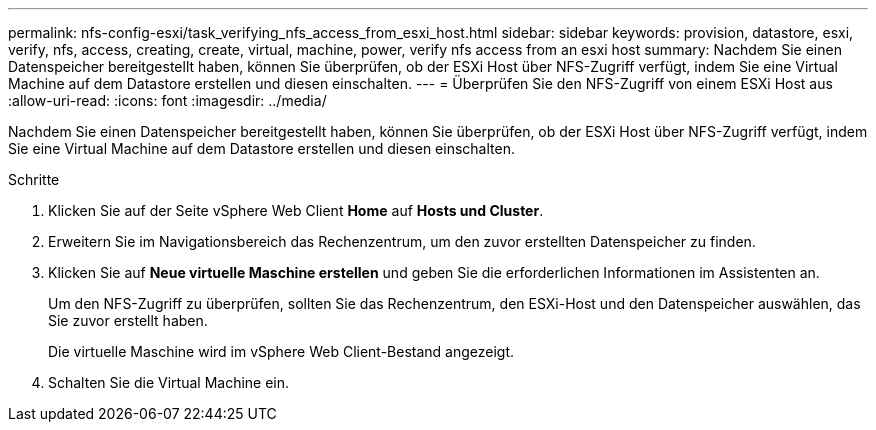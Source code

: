 ---
permalink: nfs-config-esxi/task_verifying_nfs_access_from_esxi_host.html 
sidebar: sidebar 
keywords: provision, datastore, esxi, verify, nfs, access, creating, create, virtual, machine, power, verify nfs access from an esxi host 
summary: Nachdem Sie einen Datenspeicher bereitgestellt haben, können Sie überprüfen, ob der ESXi Host über NFS-Zugriff verfügt, indem Sie eine Virtual Machine auf dem Datastore erstellen und diesen einschalten. 
---
= Überprüfen Sie den NFS-Zugriff von einem ESXi Host aus
:allow-uri-read: 
:icons: font
:imagesdir: ../media/


[role="lead"]
Nachdem Sie einen Datenspeicher bereitgestellt haben, können Sie überprüfen, ob der ESXi Host über NFS-Zugriff verfügt, indem Sie eine Virtual Machine auf dem Datastore erstellen und diesen einschalten.

.Schritte
. Klicken Sie auf der Seite vSphere Web Client *Home* auf *Hosts und Cluster*.
. Erweitern Sie im Navigationsbereich das Rechenzentrum, um den zuvor erstellten Datenspeicher zu finden.
. Klicken Sie auf *Neue virtuelle Maschine erstellen* und geben Sie die erforderlichen Informationen im Assistenten an.
+
Um den NFS-Zugriff zu überprüfen, sollten Sie das Rechenzentrum, den ESXi-Host und den Datenspeicher auswählen, das Sie zuvor erstellt haben.

+
Die virtuelle Maschine wird im vSphere Web Client-Bestand angezeigt.

. Schalten Sie die Virtual Machine ein.

